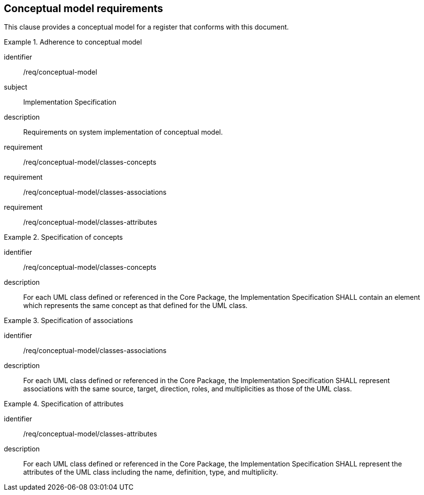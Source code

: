 
== Conceptual model requirements

This clause provides a conceptual model for a register that conforms with
this document.


[requirements_class]
.Adherence to conceptual model
====
[%metadata]
identifier:: /req/conceptual-model
subject:: Implementation Specification
description:: Requirements on system implementation of conceptual model.
requirement:: /req/conceptual-model/classes-concepts
requirement:: /req/conceptual-model/classes-associations
requirement:: /req/conceptual-model/classes-attributes
====


[requirement]
.Specification of concepts
====
[%metadata]
identifier:: /req/conceptual-model/classes-concepts
description:: For each UML class defined or referenced in the Core Package, the
Implementation Specification SHALL contain an element which represents the same
concept as that defined for the UML class.
====

[requirement]
.Specification of associations
====
[%metadata]
identifier:: /req/conceptual-model/classes-associations
description:: For each UML class defined or referenced in the Core Package, the
Implementation Specification SHALL represent associations with the same source,
target, direction, roles, and multiplicities as those of the UML class.

====

[requirement]
.Specification of attributes
====
[%metadata]
identifier:: /req/conceptual-model/classes-attributes
description:: For each UML class defined or referenced in the Core Package, the
Implementation Specification SHALL represent the attributes of the UML class
including the name, definition, type, and multiplicity.
====

